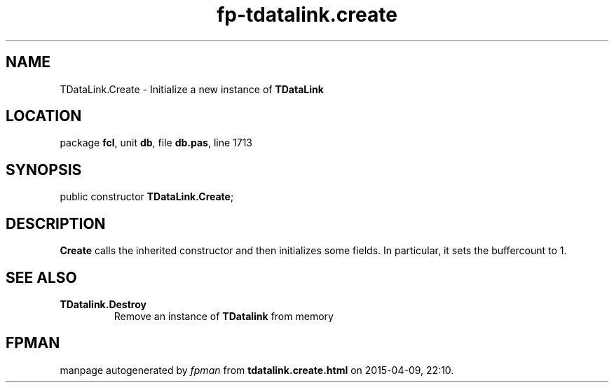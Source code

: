 .\" file autogenerated by fpman
.TH "fp-tdatalink.create" 3 "2014-03-14" "fpman" "Free Pascal Programmer's Manual"
.SH NAME
TDataLink.Create - Initialize a new instance of \fBTDataLink\fR 
.SH LOCATION
package \fBfcl\fR, unit \fBdb\fR, file \fBdb.pas\fR, line 1713
.SH SYNOPSIS
public constructor \fBTDataLink.Create\fR;
.SH DESCRIPTION
\fBCreate\fR calls the inherited constructor and then initializes some fields. In particular, it sets the buffercount to 1.


.SH SEE ALSO
.TP
.B TDatalink.Destroy
Remove an instance of \fBTDatalink\fR from memory

.SH FPMAN
manpage autogenerated by \fIfpman\fR from \fBtdatalink.create.html\fR on 2015-04-09, 22:10.

